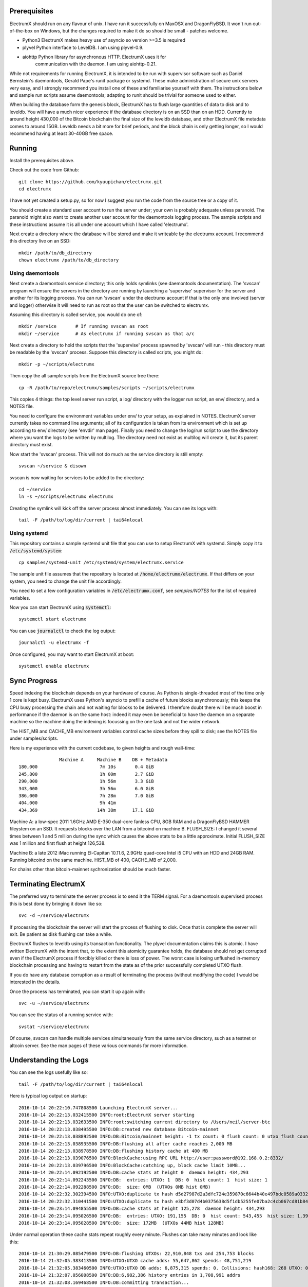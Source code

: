 Prerequisites
=============

ElectrumX should run on any flavour of unix.  I have run it
successfully on MaxOSX and DragonFlyBSD.  It won't run out-of-the-box
on Windows, but the changes required to make it do so should be
small - patches welcome.

+ Python3  ElectrumX makes heavy use of asyncio so version >=3.5 is required
+ plyvel   Python interface to LevelDB.  I am using plyvel-0.9.
+ aiohttp  Python library for asynchronous HTTP.  ElectrumX uses it for
           communication with the daemon.  I am using aiohttp-0.21.

While not requirements for running ElectrumX, it is intended to be run
with supervisor software such as Daniel Bernstein's daemontools, 
Gerald Pape's runit package or systemd.  These make administration of secure
unix servers very easy, and I strongly recommend you install one of these
and familiarise yourself with them.  The instructions below and sample
run scripts assume daemontools; adapting to runit should be trivial
for someone used to either.

When building the database form the genesis block, ElectrumX has to
flush large quantities of data to disk and to leveldb.  You will have
a much nicer experience if the database directory is on an SSD than on
an HDD.  Currently to around height 430,000 of the Bitcoin blockchain
the final size of the leveldb database, and other ElectrumX file
metadata comes to around 15GB.  Leveldb needs a bit more for brief
periods, and the block chain is only getting longer, so I would
recommend having at least 30-40GB free space.


Running
=======

Install the prerequisites above.

Check out the code from Github::

    git clone https://github.com/kyuupichan/electrumx.git
    cd electrumx

I have not yet created a setup.py, so for now I suggest you run
the code from the source tree or a copy of it.

You should create a standard user account to run the server under;
your own is probably adequate unless paranoid.  The paranoid might
also want to create another user account for the daemontools logging
process.  The sample scripts and these instructions assume it is all
under one account which I have called 'electrumx'.

Next create a directory where the database will be stored and make it
writeable by the electrumx account.  I recommend this directory live
on an SSD::

    mkdir /path/to/db_directory
    chown electrumx /path/to/db_directory


Using daemontools
-----------------

Next create a daemontools service directory; this only holds symlinks
(see daemontools documentation).  The 'svscan' program will ensure the
servers in the directory are running by launching a 'supervise'
supervisor for the server and another for its logging process.  You
can run 'svscan' under the electrumx account if that is the only one
involved (server and logger) otherwise it will need to run as root so
that the user can be switched to electrumx.

Assuming this directory is called service, you would do one of::

    mkdir /service       # If running svscan as root
    mkdir ~/service      # As electrumx if running svscan as that a/c

Next create a directory to hold the scripts that the 'supervise'
process spawned by 'svscan' will run - this directory must be readable
by the 'svscan' process.  Suppose this directory is called scripts, you
might do::

    mkdir -p ~/scripts/electrumx

Then copy the all sample scripts from the ElectrumX source tree there::

    cp -R /path/to/repo/electrumx/samples/scripts ~/scripts/electrumx

This copies 4 things: the top level server run script, a log/ directory
with the logger run script, an env/ directory, and a NOTES file.

You need to configure the environment variables under env/ to your
setup, as explained in NOTES.  ElectrumX server currently takes no
command line arguments; all of its configuration is taken from its
environment which is set up according to env/ directory (see 'envdir'
man page).  Finally you need to change the log/run script to use the
directory where you want the logs to be written by multilog.  The
directory need not exist as multilog will create it, but its parent
directory must exist.

Now start the 'svscan' process.  This will not do much as the service
directory is still empty::

    svscan ~/service & disown

svscan is now waiting for services to be added to the directory::

    cd ~/service
    ln -s ~/scripts/electrumx electrumx

Creating the symlink will kick off the server process almost immediately.
You can see its logs with::

    tail -F /path/to/log/dir/current | tai64nlocal


Using systemd
-------------

This repository contains a sample systemd unit file that you can use to
setup ElectrumX with systemd. Simply copy it to :code:`/etc/systemd/system`::

    cp samples/systemd-unit /etc/systemd/system/electrumx.service

The sample unit file assumes that the repository is located at 
:code:`/home/electrumx/electrumx`. If that differs on your system, you need to
change the unit file accordingly.

You need to set a few configuration variables in :code:`/etc/electrumx.conf`,
see `samples/NOTES` for the list of required variables.

Now you can start ElectrumX using :code:`systemctl`::

    systemctl start electrumx

You can use :code:`journalctl` to check the log output::

    journalctl -u electrumx -f

Once configured, you may want to start ElectrumX at boot::

    systemctl enable electrumx



Sync Progress
=============

Speed indexing the blockchain depends on your hardware of course.  As
Python is single-threaded most of the time only 1 core is kept busy.
ElectrumX uses Python's asyncio to prefill a cache of future blocks
asynchronously; this keeps the CPU busy processing the chain and not
waiting for blocks to be delivered.  I therefore doubt there will be
much boost in performance if the daemon is on the same host: indeed it
may even be beneficial to have the daemon on a separate machine so the
machine doing the indexing is focussing on the one task and not the
wider network.

The HIST_MB and CACHE_MB environment variables control cache sizes
before they spill to disk; see the NOTES file under samples/scripts.

Here is my experience with the current codebase, to given heights and
rough wall-time::

                 Machine A     Machine B    DB + Metadata
  180,000                       7m 10s       0.4 GiB
  245,800                       1h 00m       2.7 GiB
  290,000                       1h 56m       3.3 GiB
  343,000                       3h 56m       6.0 GiB
  386,000                       7h 28m       7.0 GiB
  404,000                       9h 41m
  434,369                      14h 38m      17.1 GiB

Machine A: a low-spec 2011 1.6GHz AMD E-350 dual-core fanless CPU, 8GB
RAM and a DragonFlyBSD HAMMER fileystem on an SSD.  It requests blocks
over the LAN from a bitcoind on machine B.  FLUSH_SIZE: I changed it
several times between 1 and 5 million during the sync which causes the
above stats to be a little approximate.  Initial FLUSH_SIZE was 1
million and first flush at height 126,538.

Machine B: a late 2012 iMac running El-Capitan 10.11.6, 2.9GHz
quad-core Intel i5 CPU with an HDD and 24GB RAM.  Running bitcoind on
the same machine.  HIST_MB of 400, CACHE_MB of 2,000.

For chains other than bitcoin-mainnet sychronization should be much
faster.


Terminating ElectrumX
=====================

The preferred way to terminate the server process is to send it the
TERM signal.  For a daemontools supervised process this is best done
by bringing it down like so::

    svc -d ~/service/electrumx

If processing the blockchain the server will start the process of
flushing to disk.  Once that is complete the server will exit.  Be
patient as disk flushing can take a while.

ElectrumX flushes to leveldb using its transaction functionality.  The
plyvel documentation claims this is atomic.  I have written ElectrumX
with the intent that, to the extent this atomicity guarantee holds,
the database should not get corrupted even if the ElectrumX process if
forcibly killed or there is loss of power.  The worst case is losing
unflushed in-memory blockchain processing and having to restart from
the state as of the prior successfully completed UTXO flush.

If you do have any database corruption as a result of terminating the
process (without modifying the code) I would be interested in the
details.

Once the process has terminated, you can start it up again with::

    svc -u ~/service/electrumx

You can see the status of a running service with::

    svstat ~/service/electrumx

Of course, svscan can handle multiple services simultaneously from the
same service directory, such as a testnet or altcoin server.  See the
man pages of these various commands for more information.


Understanding the Logs
======================

You can see the logs usefully like so::

    tail -F /path/to/log/dir/current | tai64nlocal

Here is typical log output on startup::

  2016-10-14 20:22:10.747808500 Launching ElectrumX server...
  2016-10-14 20:22:13.032415500 INFO:root:ElectrumX server starting
  2016-10-14 20:22:13.032633500 INFO:root:switching current directory to /Users/neil/server-btc
  2016-10-14 20:22:13.038495500 INFO:DB:created new database Bitcoin-mainnet
  2016-10-14 20:22:13.038892500 INFO:DB:Bitcoin/mainnet height: -1 tx count: 0 flush count: 0 utxo flush count: 0 sync time: 0d 00h 00m 00s
  2016-10-14 20:22:13.038935500 INFO:DB:flushing all after cache reaches 2,000 MB
  2016-10-14 20:22:13.038978500 INFO:DB:flushing history cache at 400 MB
  2016-10-14 20:22:13.039076500 INFO:BlockCache:using RPC URL http://user:password@192.168.0.2:8332/
  2016-10-14 20:22:13.039796500 INFO:BlockCache:catching up, block cache limit 10MB...
  2016-10-14 20:22:14.092192500 INFO:DB:cache stats at height 0  daemon height: 434,293
  2016-10-14 20:22:14.092243500 INFO:DB:  entries: UTXO: 1  DB: 0  hist count: 1  hist size: 1
  2016-10-14 20:22:14.092288500 INFO:DB:  size: 0MB  (UTXOs 0MB hist 0MB)
  2016-10-14 20:22:32.302394500 INFO:UTXO:duplicate tx hash d5d27987d2a3dfc724e359870c6644b40e497bdc0589a033220fe15429d88599
  2016-10-14 20:22:32.310441500 INFO:UTXO:duplicate tx hash e3bf3d07d4b0375638d5f1db5255fe07ba2c4cb067cd81b84ee974b6585fb468
  2016-10-14 20:23:14.094855500 INFO:DB:cache stats at height 125,278  daemon height: 434,293
  2016-10-14 20:23:14.095026500 INFO:DB:  entries: UTXO: 191,155  DB: 0  hist count: 543,455  hist size: 1,394,187
  2016-10-14 20:23:14.095028500 INFO:DB:  size: 172MB  (UTXOs 44MB hist 128MB)

Under normal operation these cache stats repeat roughly every minute.
Flushes can take many minutes and look like this::

  2016-10-14 21:30:29.085479500 INFO:DB:flushing UTXOs: 22,910,848 txs and 254,753 blocks
  2016-10-14 21:32:05.383413500 INFO:UTXO:UTXO cache adds: 55,647,862 spends: 48,751,219
  2016-10-14 21:32:05.383460500 INFO:UTXO:UTXO DB adds: 6,875,315 spends: 0. Collisions: hash168: 268 UTXO: 0
  2016-10-14 21:32:07.056008500 INFO:DB:6,982,386 history entries in 1,708,991 addrs
  2016-10-14 21:32:08.169468500 INFO:DB:committing transaction...
  2016-10-14 21:33:17.644296500 INFO:DB:flush #11 to height 254,752 took 168s
  2016-10-14 21:33:17.644357500 INFO:DB:txs: 22,910,848  tx/sec since genesis: 5,372, since last flush: 3,447
  2016-10-14 21:33:17.644536500 INFO:DB:sync time: 0d 01h 11m 04s  ETA: 0d 11h 22m 42s

After flush-to-disk you may see an aiohttp error; this is the daemon
timing out the connection while the disk flush was in progress.  This
is harmless; I intend to fix this soon by yielding whilst flushing.

The ETA is just a guide and can be quite volatile.
